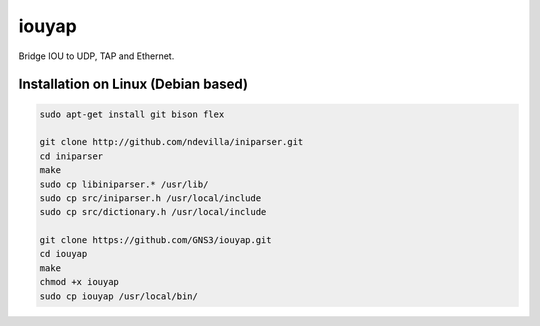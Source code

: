 iouyap
======

Bridge IOU to UDP, TAP and Ethernet.

Installation on Linux (Debian based)
------------------------------------

.. code:: bash

   sudo apt-get install git bison flex

   git clone http://github.com/ndevilla/iniparser.git
   cd iniparser
   make
   sudo cp libiniparser.* /usr/lib/
   sudo cp src/iniparser.h /usr/local/include
   sudo cp src/dictionary.h /usr/local/include

   git clone https://github.com/GNS3/iouyap.git
   cd iouyap
   make
   chmod +x iouyap
   sudo cp iouyap /usr/local/bin/
